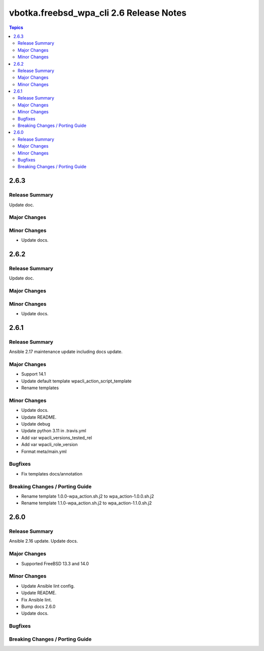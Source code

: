 ========================================
vbotka.freebsd_wpa_cli 2.6 Release Notes
========================================

.. contents:: Topics


2.6.3
=====

Release Summary
---------------
Update doc.

Major Changes
-------------

Minor Changes
-------------
* Update docs.


2.6.2
=====

Release Summary
---------------
Update doc.

Major Changes
-------------

Minor Changes
-------------
- Update docs.


2.6.1
=====

Release Summary
---------------
Ansible 2.17 maintenance update including docs update.

Major Changes
-------------
* Support 14.1
* Update default template wpacli_action_script_template
* Rename templates

Minor Changes
-------------
* Update docs.
* Update README.
* Update debug
* Update python 3.11 in .travis.yml
* Add var wpacli_versions_tested_rel
* Add var wpacli_role_version
* Format meta/main.yml

Bugfixes
--------
* Fix templates docs/annotation

Breaking Changes / Porting Guide
--------------------------------
* Rename template 1.0.0-wpa_action.sh.j2 to wpa_action-1.0.0.sh.j2
* Rename template 1.1.0-wpa_action.sh.j2 to wpa_action-1.1.0.sh.j2


2.6.0
=====

Release Summary
---------------
Ansible 2.16 update. Update docs.

Major Changes
-------------
* Supported FreeBSD 13.3 and 14.0

Minor Changes
-------------
* Update Ansible lint config.
* Update README.
* Fix Ansible lint.
* Bump docs 2.6.0
* Update docs.

Bugfixes
--------

Breaking Changes / Porting Guide
--------------------------------
